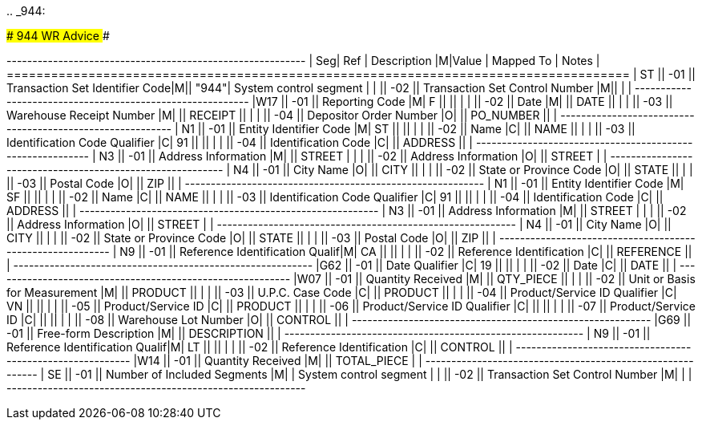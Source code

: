 ..
_944:

############################# 944 WR Advice #############################

+---+----+----------------------+-+-----+----------+-------------+ | Seg| Ref  | Description                     |M|Value  | Mapped To    | Notes             | +====+======+=================================+=+=======+==============+===================+ | ST || -01 || Transaction Set Identifier Code|M|| "944"| System control segment           | |    || -02 || Transaction Set Control Number |M||      |                                  | +---+----+----------------------+-+-----+----------+-------------+ |W17 || -01 || Reporting Code                 |M| F     ||             ||                  | |    || -02 || Date                           |M|       || DATE        ||                  | |    || -03 || Warehouse Receipt Number       |M|       || RECEIPT     ||                  | |    || -04 || Depositor Order Number         |O|       || PO_NUMBER   ||                  | +---+----+----------------------+-+-----+----------+-------------+ | N1 || -01 || Entity Identifier Code         |M| ST    ||             ||                  | |    || -02 || Name                           |C|       || NAME        ||                  | |    || -03 || Identification Code Qualifier  |C| 91    ||             ||                  | |    || -04 || Identification Code            |C|       || ADDRESS     ||                  | +---+----+----------------------+-+-----+----------+-------------+ | N3 || -01 || Address Information            |M|       || STREET      |                   | |    || -02 || Address Information            |O|       || STREET      |                   | +---+----+----------------------+-+-----+----------+-------------+ | N4 || -01 || City Name                      |O|       || CITY        ||                  | |    || -02 || State or Province Code         |O|       || STATE       ||                  | |    || -03 || Postal Code                    |O|       || ZIP         ||                  | +---+----+----------------------+-+-----+----------+-------------+ | N1 || -01 || Entity Identifier Code         |M| SF    ||             ||                  | |    || -02 || Name                           |C|       || NAME        ||                  | |    || -03 || Identification Code Qualifier  |C| 91    ||             ||                  | |    || -04 || Identification Code            |C|       || ADDRESS     ||                  | +---+----+----------------------+-+-----+----------+-------------+ | N3 || -01 || Address Information            |M|       || STREET      |                   | |    || -02 || Address Information            |O|       || STREET      |                   | +---+----+----------------------+-+-----+----------+-------------+ | N4 || -01 || City Name                      |O|       || CITY        ||                  | |    || -02 || State or Province Code         |O|       || STATE       ||                  | |    || -03 || Postal Code                    |O|       || ZIP         ||                  | +---+----+----------------------+-+-----+----------+-------------+ | N9 || -01 || Reference Identification Qualif|M| CA    ||             ||                  | |    || -02 || Reference Identification       |C|       || REFERENCE   ||                  | +---+----+----------------------+-+-----+----------+-------------+ |G62 || -01 || Date Qualifier                 |C| 19    ||             ||                  | |    || -02 || Date                           |C|       || DATE        ||                  | +---+----+----------------------+-+-----+----------+-------------+ |W07 || -01 || Quantity Received              |M|       || QTY_PIECE   ||                  | |    || -02 || Unit or Basis for Measurement  |M|       || PRODUCT     ||                  |  |    || -03 || U.P.C.
Case Code               |C|       || PRODUCT     ||                  |  |    || -04 || Product/Service ID Qualifier   |C| VN    ||             ||                  | |    || -05 || Product/Service ID             |C|       || PRODUCT     ||                  |  |    || -06 || Product/Service ID Qualifier   |C|       ||             ||                  | |    || -07 || Product/Service ID             |C|       ||             ||                  | |    || -08 || Warehouse Lot Number           |O|       || CONTROL     ||                  | +---+----+----------------------+-+-----+----------+-------------+ |G69 || -01 || Free-form Description          |M|       || DESCRIPTION ||                  | +---+----+----------------------+-+-----+----------+-------------+ | N9 || -01 || Reference Identification Qualif|M| LT    ||             ||                  | |    || -02 || Reference Identification       |C|       || CONTROL     ||                  |  +---+----+----------------------+-+-----+----------+-------------+ |W14 || -01 || Quantity Received              |M|       || TOTAL_PIECE |                   | +---+----+----------------------+-+-----+----------+-------------+ | SE || -01 || Number of Included Segments    |M|       | System control segment           | |    || -02 || Transaction Set Control Number |M|       |                                  | +---+----+----------------------+-+-----+----------+-------------+
